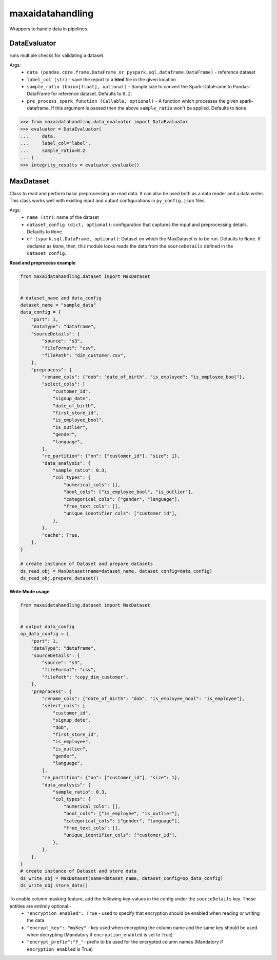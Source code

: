 maxaidatahandling
=================
Wrappers to handle data in pipelines.

DataEvaluator
^^^^^^^^^^^^^
runs multiple checks for validating a dataset.

Args:
    - ``data (pandas.core.frame.DataFrame or pyspark.sql.dataframe.DataFrame)`` - reference dataset
    - ``label_col (str)`` - save the report to a **html** file in the given location
    - ``sample_ratio (Union[float], optional)`` - Sample size to convert the Spark-DataFrame to Pandas-DataFrame for reference dataset. Defaults to ``0.2``.
    - ``pre_process_spark_function (Callable, optional)`` - A function which processes the given spark-dataframe. If this argument is passed then the above ``sample_ratio`` won't be applied. Defaults to ``None``.
    
>>> from maxaidatahandling.data_evaluator import DataEvaluator
>>> evaluator = DataEvaluator(
...     data,
...     label_col='label',
...     sample_ratio=0.2
... )
>>> integrity_results = evaluator.evaluate()
    


MaxDataset
^^^^^^^^^^
Class to read and perform basic preprocessing on read data. It can also be used both as a data reader and a data writer. This class works well with existing input and output configurations in ``py_config.json`` files.

Args:
    - ``name (str)``: name of the dataset
    - ``dataset_config (dict, optional)``: configuration that captures the input and preprocessing details. Defaults to ``None``.
    - ``df (spark.sql.DataFrame, optional)``: Dataset on which the MaxDataset is to be run. Defaults to ``None``. If  declared as ``None``, then, this module looks reads the data from the ``sourceDetails`` defined in the ``dataset_config``.


**Read and preprocess example**

.. code-block:: python

    from maxaidatahandling.dataset import MaxDataset
    
    
    # dataset_name and data_config
    dataset_name = "sample_data"
    data_config = {
        "port": 1,
        "dataType": "dataframe",
        "sourceDetails": {
            "source": "s3",
            "fileFormat": "csv",
            "filePath": "dim_customer.csv",
        },
        "preprocess": {
            "rename_cols": {"dob": "date_of_birth", "is_employee": "is_employee_bool"},
            "select_cols": [
                "customer_id",
                "signup_date",
                "date_of_birth",
                "first_store_id",
                "is_employee_bool",
                "is_outlier",
                "gender",
                "language",
            ],
            "re_partition": {"on": ["customer_id"], "size": 1},
            "data_analysis": {
                "sample_ratio": 0.3,
                "col_types": {
                    "numerical_cols": [],
                    "bool_cols": ["is_employee_bool", "is_outlier"],
                    "categorical_cols": ["gender", "language"],
                    "free_text_cols": [],
                    "unique_identifier_cols": ["customer_id"],
                },
            },
            "cache": True,
        },
    }
    
    # create instance of Dataset and prepare datasets
    ds_read_obj = MaxDataset(name=dataset_name, dataset_config=data_config)
    ds_read_obj.prepare_dataset()
    
    
**Write Mode usage**

..  code-block:: python

    from maxaidatahandling.dataset import MaxDataset

    
    # output data_config
    op_data_config = {
        "port": 1,
        "dataType": "dataframe",
        "sourceDetails": {
            "source": "s3",
            "fileFormat": "csv",
            "filePath": "copy_dim_customer",
        },
        "preprocess": {
            "rename_cols": {"date_of_birth": "dob", "is_employee_bool": "is_employee"},
            "select_cols": [
                "customer_id",
                "signup_date",
                "dob",
                "first_store_id",
                "is_employee",
                "is_outlier",
                "gender",
                "language",
            ],
            "re_partition": {"on": ["customer_id"], "size": 1},
            "data_analysis": {
                "sample_ratio": 0.3,
                "col_types": {
                    "numerical_cols": [],
                    "bool_cols": ["is_employee", "is_outlier"],
                    "categorical_cols": ["gender", "language"],
                    "free_text_cols": [],
                    "unique_identifier_cols": ["customer_id"],
                },
            },
        },
    }
    # create instance of Dataset and store data
    ds_write_obj = MaxDataset(name=dataset_name, dataset_config=op_data_config)
    ds_write_obj.store_data()


To enable column masking feature, add the following key-values in the config under the ``sourceDetails`` key. These entities are entirely optional:-
    - ``"encryption_enabled": True`` - used to specify that encryption should be enabled when reading or writing the data
    - ``"encrypt_key": "myKey"`` - key used when encrypting the column name and the same key should be used when decrypting (Mandatory if ``encryption_enabled`` is set to True)
    - ``"encrypt_prefix":"f_"``- prefix to be used for the encrypted column names (Mandatory if ``encryption_enabled`` is True)
    
